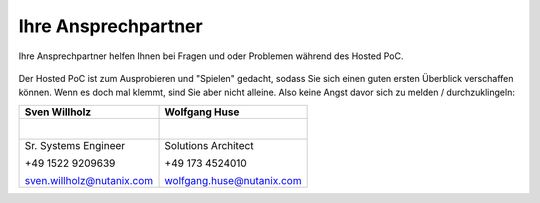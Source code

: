 .. _trainer:

---------------------
Ihre Ansprechpartner
---------------------

Ihre Ansprechpartner helfen Ihnen bei Fragen und oder Problemen während des Hosted PoC.

.. figure:: images/bootcamp.png

Der Hosted PoC ist zum Ausprobieren und "Spielen" gedacht, sodass Sie sich einen guten ersten Überblick verschaffen können.
Wenn es doch mal klemmt, sind Sie aber nicht alleine. Also keine Angst davor sich zu melden / durchzuklingeln:


+----------------------------------+-----------------------------------+
| Sven Willholz                    | Wolfgang Huse                     |
+==================================+===================================+
| .. figure:: images/swillh.png    | .. figure:: images/whuse.png      |
|    :width: 200px                 |    :width: 200px                  |
|    :align: left                  |    :align: left                   |
+----------------------------------+-----------------------------------+
| Sr. Systems Engineer             | Solutions Architect               |
|                                  |                                   |
| +49 1522 9209639                 | +49 173 4524010                   |
|                                  |                                   |
| sven.willholz@nutanix.com        | wolfgang.huse@nutanix.com         |
|                                  |                                   |
+----------------------------------+-----------------------------------+
